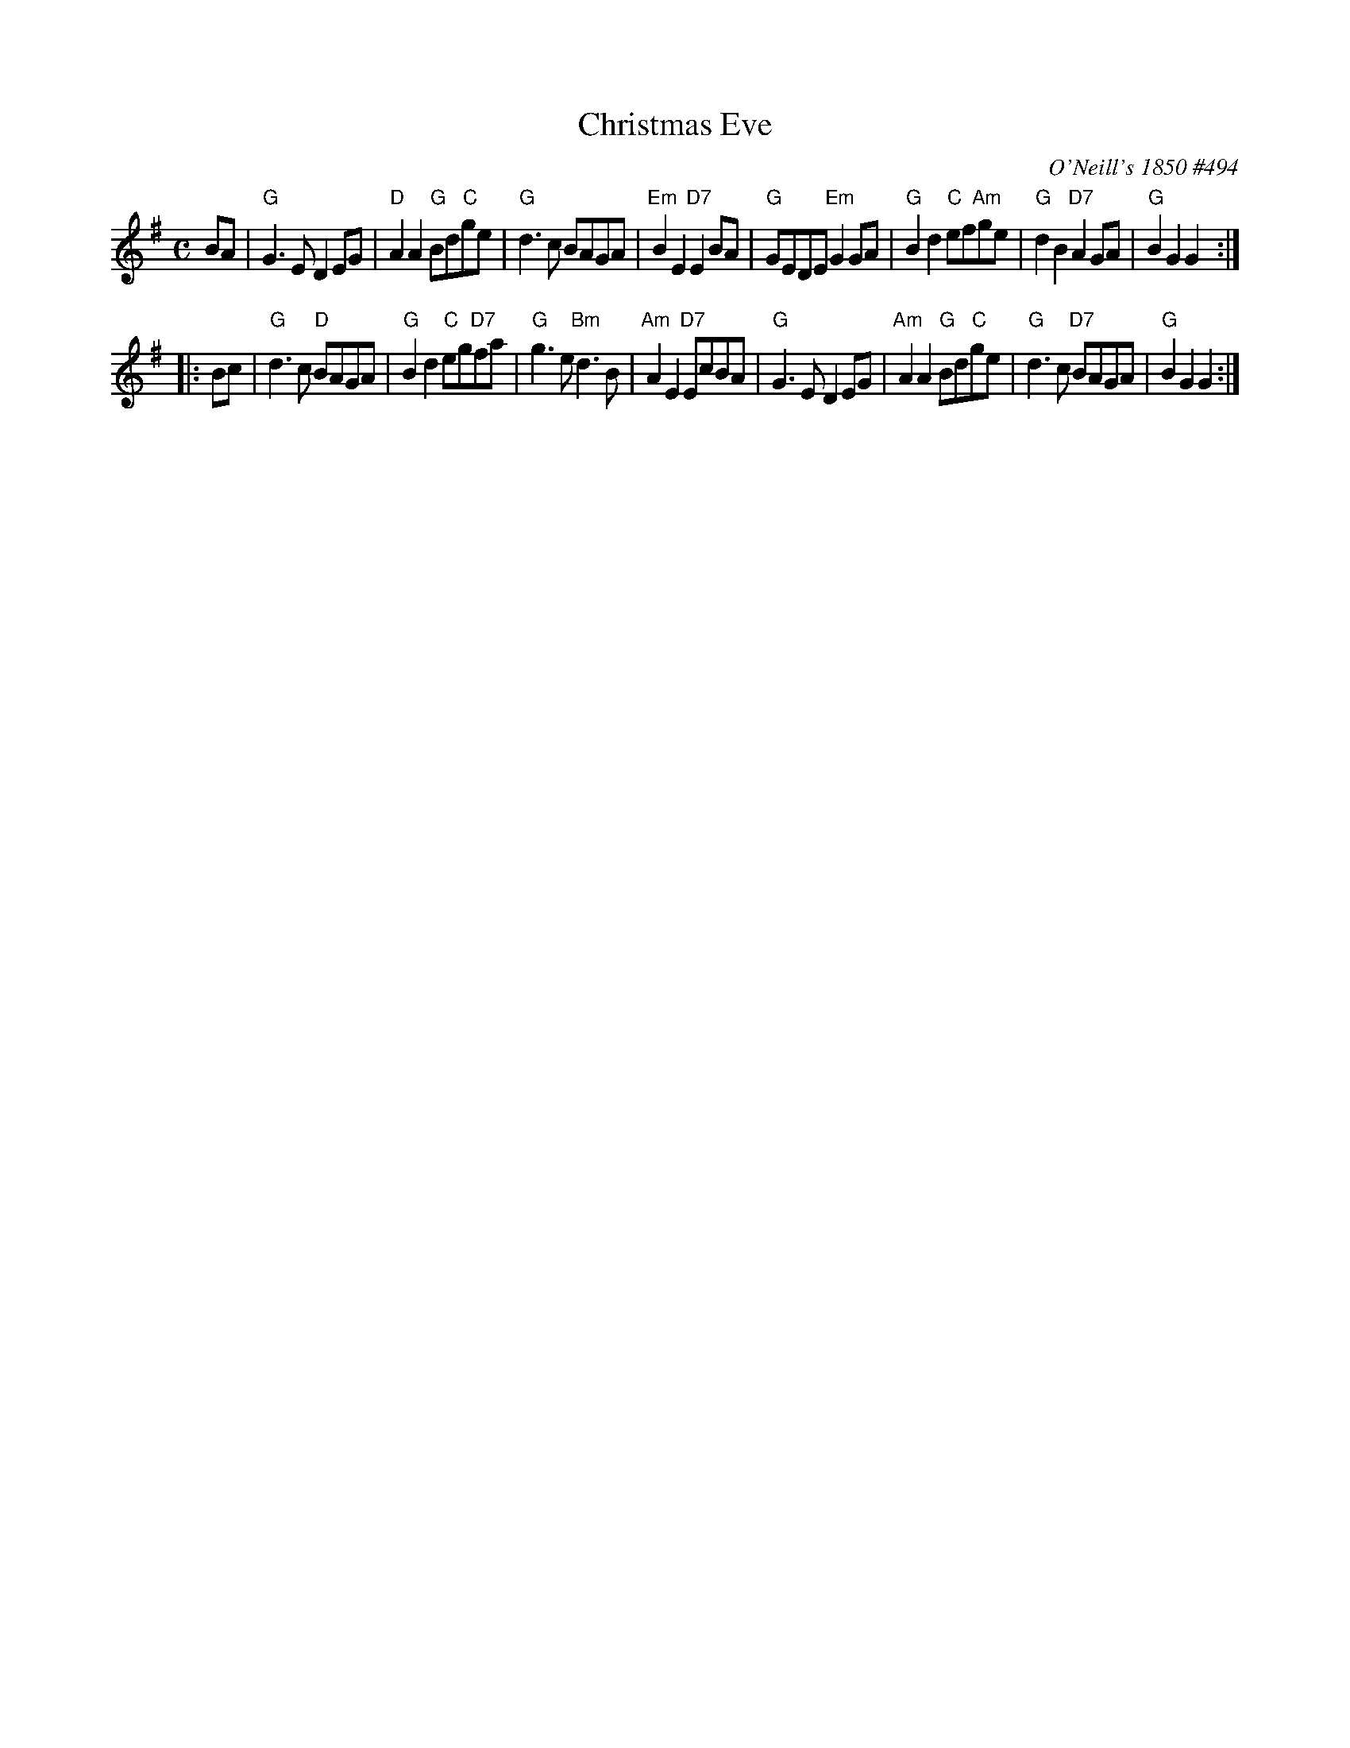 X: 1
T: Christmas Eve
O: O'Neill's 1850 #494
B: O'Neill's 1850 #494
%date: 1903
Z: 1999 by John Chambers <jc:trillian.mit.edu>
N: 2019 Chords by Darlene Wigton
N: "Moderate"
N: Collected by "F.O'Neill"
M: C
L: 1/8
K: G
   BA \
| "G"G3E D2EG | "D"A2A2 "G"Bd"C"ge | "G"d3c BAGA | "Em"B2E2 "D7"E2BA \
| "G"GEDE "Em"G2GA | "G"B2d2 "C"ef"Am"ge | "G"d2B2 "D7"A2GA | "G"B2G2 G2 :|
|: Bc \
| "G"d3c "D"BAGA | "G"B2d2 "C"eg"D7"fa | "G"g3e "Bm"d3B | "Am"A2E2 "D7"EcBA \
| "G"G3E D2EG | "Am"A2A2 "G"Bd"C"ge | "G"d3c "D7"BAGA | "G"B2G2 G2 :|
